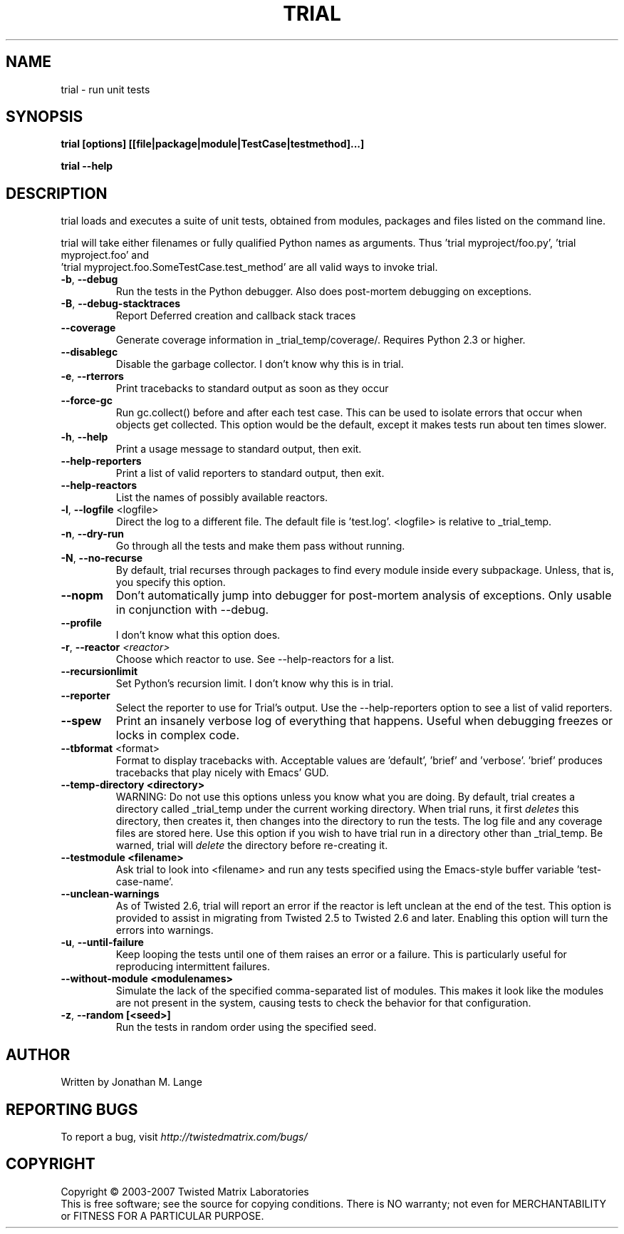 .TH TRIAL "1" "Oct 2007" "" ""
.SH NAME
trial \- run unit tests
.SH SYNOPSIS
.B trial [options] [[file|package|module|TestCase|testmethod]...]
.PP
.B trial --help
.SH DESCRIPTION
.PP
trial loads and executes a suite of unit tests, obtained from modules,
packages and files listed on the command line.
.PP
trial will take either filenames or fully qualified Python names as
arguments.  Thus 'trial myproject/foo.py', 'trial myproject.foo' and
 'trial myproject.foo.SomeTestCase.test_method' are all valid ways to
invoke trial.
.TP
\fB-b\fR, \fB--debug\fR
Run the tests in the Python debugger. Also does post-mortem
debugging on exceptions.
.TP
\fB-B\fR, \fB--debug-stacktraces\fR
Report Deferred creation and callback stack traces
.TP
\fB--coverage\fR
Generate coverage information in _trial_temp/coverage/. Requires Python 2.3
or higher.
.TP
\fB--disablegc\fR
Disable the garbage collector.  I don't know why this is in trial.
.TP
\fB-e\fR, \fB--rterrors\fR
Print tracebacks to standard output as soon as they occur
.TP
\fB--force-gc\fR
Run gc.collect() before and after each test case. This can be used to
isolate errors that occur when objects get collected.  This option would be
the default, except it makes tests run about ten times slower.
.TP
\fB-h\fR, \fB--help\fR
Print a usage message to standard output, then exit.
.TP
\fB--help-reporters\fR
Print a list of valid reporters to standard output, then exit.
.TP
\fB--help-reactors\fR
List the names of possibly available reactors.
.TP
\fB-l\fR, \fB--logfile\fR <logfile>
Direct the log to a different file. The default file is 'test.log'.
<logfile> is relative to _trial_temp.
.TP
\fB-n\fR, \fB--dry-run\fR
Go through all the tests and make them pass without running.
.TP
\fB-N\fR, \fB--no-recurse\fR
By default, trial recurses through packages to find every module inside
every subpackage.  Unless, that is, you specify this option.
.TP
\fB--nopm\fR
Don't automatically jump into debugger for post-mortem analysis of
exceptions.  Only usable in conjunction with --debug.
.TP
\fB--profile\fR
I don't know what this option does.
.TP
\fB\-r\fR, \fB\--reactor\fR \fI<reactor>\fR
Choose which reactor to use.  See --help-reactors for a list.
.TP
\fB--recursionlimit\fR
Set Python's recursion limit.  I don't know why this is in trial.
.TP
\fB--reporter\fR
Select the reporter to use for Trial's output.  Use the --help-reporters
option to see a list of valid reporters.
.TP
\fB--spew\fR
Print an insanely verbose log of everything that happens. Useful when
debugging freezes or locks in complex code.
.TP
\fB--tbformat\fR <format>
Format to display tracebacks with. Acceptable values are 'default', 'brief'
and 'verbose'. 'brief' produces tracebacks that play nicely with Emacs' GUD.
.TP
\fB--temp-directory <directory>\fR
WARNING: Do not use this options unless you know what you are doing. 
By default, trial creates a directory called _trial_temp under the current
working directory.  When trial runs, it first \fIdeletes\fR this directory,
then creates it, then changes into the directory to run the tests. The log
file and any coverage files are stored here. Use this option if you wish to
have trial run in a directory other than _trial_temp. Be warned, trial
will \fIdelete\fR the directory before re-creating it.
.TP
\fB--testmodule <filename>\fR
Ask trial to look into <filename> and run any tests specified using the
Emacs-style buffer variable 'test-case-name'.
.TP
\fB--unclean-warnings\fR
As of Twisted 2.6, trial will report an error if the reactor is left unclean
at the end of the test. This option is provided to assist in migrating from
Twisted 2.5 to Twisted 2.6 and later. Enabling this option will turn the errors
into warnings.
.TP
\fB-u\fR, \fB--until-failure\fR
Keep looping the tests until one of them raises an error or a failure.
This is particularly useful for reproducing intermittent failures.
.TP
\fB--without-module <modulenames>\fR
Simulate the lack of the specified comma-separated list of modules. This makes
it look like the modules are not present in the system, causing tests to check
the behavior for that configuration.
.TP
\fB-z\fR, \fB--random [<seed>]\fR
Run the tests in random order using the specified seed.
.PP
.SH AUTHOR
Written by Jonathan M. Lange
.SH "REPORTING BUGS"
To report a bug, visit \fIhttp://twistedmatrix.com/bugs/\fR
.SH COPYRIGHT
Copyright \(co 2003-2007 Twisted Matrix Laboratories
.br
This is free software; see the source for copying conditions.  There is NO
warranty; not even for MERCHANTABILITY or FITNESS FOR A PARTICULAR PURPOSE.
